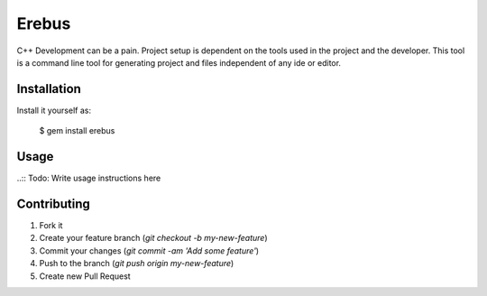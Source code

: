 Erebus
==============

C++ Development can be a pain. Project setup is dependent on the tools used in the project and the developer.  This tool is a command line tool for generating project and files independent of any ide or editor.  

Installation
---------------

Install it yourself as:

   $ gem install erebus

Usage
-----------

..:: Todo: Write usage instructions here


Contributing
--------------

1. Fork it
2. Create your feature branch (`git checkout -b my-new-feature`)
3. Commit your changes (`git commit -am 'Add some feature'`)
4. Push to the branch (`git push origin my-new-feature`)
5. Create new Pull Request
